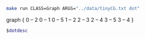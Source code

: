 
#+NAME: tiny_cg
#+BEGIN_SRC sh :results output drawer
make run CLASS=Graph ARGS="../data/tinyCG.txt dot"
#+END_SRC

#+RESULTS: tiny_cg
:RESULTS:
graph {
  0 -- 2
  0 -- 1
  0 -- 5
  1 -- 2
  2 -- 3
  2 -- 4
  3 -- 5
  3 -- 4
}

:END:

#+BEGIN_SRC dot :file tinyCG.png :var dotdesc=tiny_cg
$dotdesc
#+END_SRC

#+RESULTS:
[[file:tinyCG.png]]
